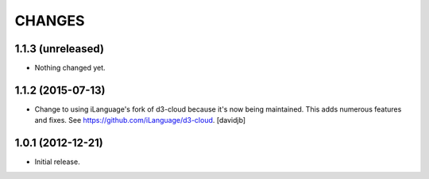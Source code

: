 CHANGES
*******

1.1.3 (unreleased)
==================

- Nothing changed yet.


1.1.2 (2015-07-13)
==================

- Change to using iLanguage's fork of d3-cloud because it's now being
  maintained. This adds numerous features and fixes.  See
  https://github.com/iLanguage/d3-cloud.
  [davidjb]

1.0.1 (2012-12-21)
==================

- Initial release.
